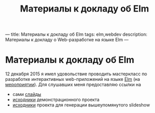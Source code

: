 ---
title: Материалы к докладу об Elm
tags: elm,webdev
description: Материалы к докладу о Web-разработке на языке Elm
---
#+TITLE: Материалы к докладу об Elm

* Материалы к докладу об Elm
12 декабря 2015 я имел удовольствие проводить мастеркласс по разработке интерактивных web-приложений на языке [[http://elm-lang.org][Elm]] (на [[http://www.meetup.com/devday/events/223571457/][мероприятии]]).
Для слушавших меня предоставляю ссылки на
- сами [[../files/elm-slides.html][слайды]]
- [[https://github.com/astynax/elm-example][исходники]] демонстрационного проекта
- [[https://github.com/astynax/elm-slideshow][исходники]] проекта для генерации вышеупомянутого slideshow
